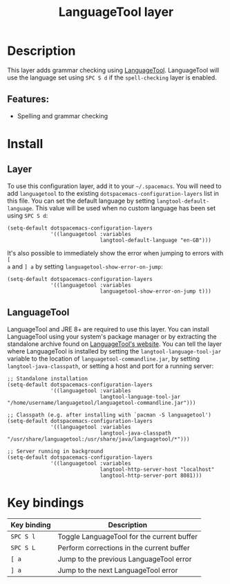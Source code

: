 #+TITLE: LanguageTool layer

#+TAGS: layer|checker

[[file:img/languagetool.png]]

* Table of Contents                     :TOC_5_gh:noexport:
- [[#description][Description]]
  - [[#features][Features:]]
- [[#install][Install]]
  - [[#layer][Layer]]
  - [[#languagetool][LanguageTool]]
- [[#key-bindings][Key bindings]]

* Description
This layer adds grammar checking using [[https://www.languagetool.org/][LanguageTool]]. LanguageTool will use the
language set using ~SPC S d~ if the =spell-checking= layer is enabled.

** Features:
- Spelling and grammar checking

* Install
** Layer
To use this configuration layer, add it to your =~/.spacemacs=. You will need to
add =languagetool= to the existing =dotspacemacs-configuration-layers= list in
this file. You can set the default language by setting
~langtool-default-language~. This value will be used when no custom language has
been set using ~SPC S d~:

#+BEGIN_SRC elisp
  (setq-default dotspacemacs-configuration-layers
                '((languagetool :variables
                                langtool-default-language "en-GB")))
#+END_SRC

It's also possible to immediately show the error when jumping to errors with ~[
a~ and ~] a~ by setting ~languagetool-show-error-on-jump~:

#+BEGIN_SRC elisp
  (setq-default dotspacemacs-configuration-layers
                '((languagetool :variables
                                languagetool-show-error-on-jump t)))
#+END_SRC

** LanguageTool
LanguageTool and JRE 8+ are required to use this layer. You can install
LanguageTool using your system's package manager or by extracting the standalone
archive found on [[https://www.languagetool.org/][LanguageTool's website]]. You can tell the layer where
LanguageTool is installed by setting the =langtool-language-tool-jar= variable
to the location of =languagetool-commandline.jar=, by setting
=langtool-java-classpath=, or setting a host and port for a running server:

#+BEGIN_SRC elisp
  ;; Standalone installation
  (setq-default dotspacemacs-configuration-layers
                '((languagetool :variables
                                langtool-language-tool-jar "/home/username/languagetool/languagetool-commandline.jar")))

  ;; Classpath (e.g. after installing with `pacman -S languagetool')
  (setq-default dotspacemacs-configuration-layers
                '((languagetool :variables
                                langtool-java-classpath "/usr/share/languagetool:/usr/share/java/languagetool/*")))

  ;; Server running in background
  (setq-default dotspacemacs-configuration-layers
                '((languagetool :variables
                                langtool-http-server-host "localhost"
                                langtool-http-server-port 8081)))
#+END_SRC

* Key bindings

| Key binding | Description                                |
|-------------+--------------------------------------------|
| ~SPC S l~   | Toggle LanguageTool for the current buffer |
| ~SPC S L~   | Perform corrections in the current buffer  |
| ~[ a~       | Jump to the previous LanguageTool error    |
| ~] a~       | Jump to the next LanguageTool error        |
